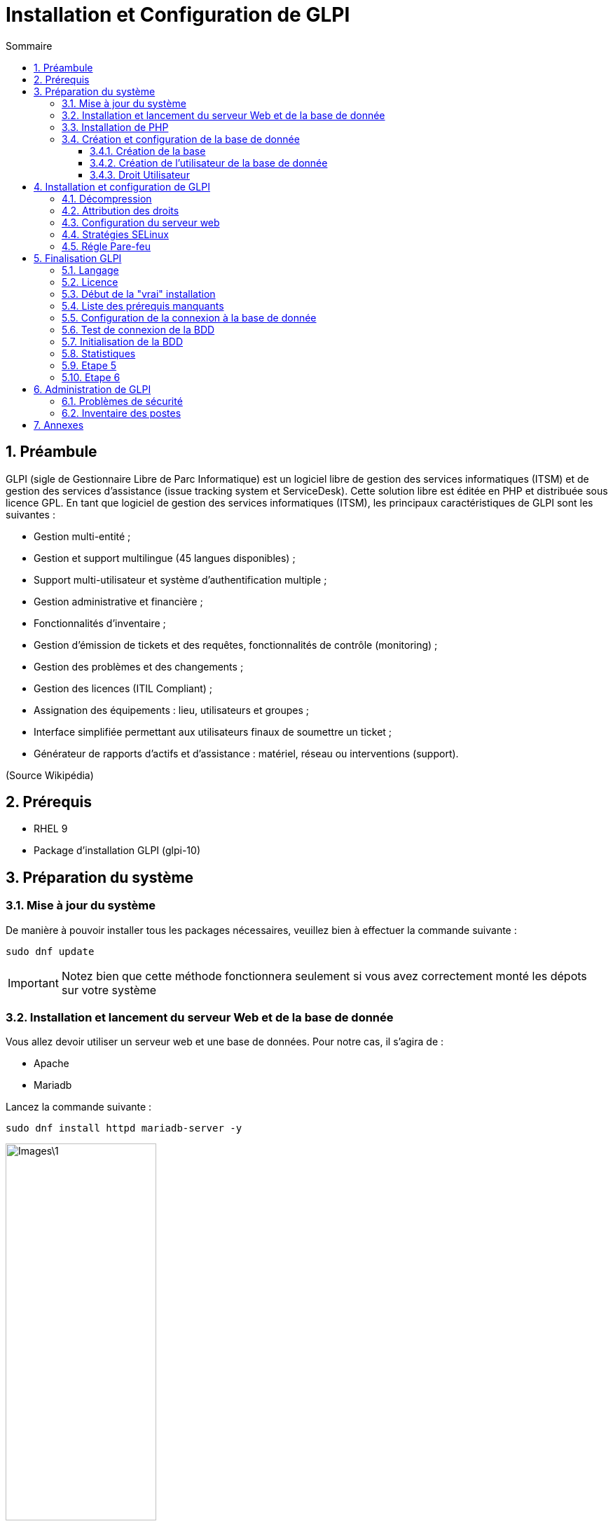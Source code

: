 :experimental:
:icons: font
:toc: left
:source-highlighter: rouge
:toclevels: 4
:toc-title: Sommaire

= Installation et Configuration de GLPI

toc::[]

<<<

:sectnums:

== Préambule

GLPI (sigle de Gestionnaire Libre de Parc Informatique) est un logiciel libre de gestion des services informatiques (ITSM) et de gestion des services d'assistance (issue tracking system et ServiceDesk). Cette solution libre est éditée en PHP et distribuée sous licence GPL.
En tant que logiciel de gestion des services informatiques (ITSM), les principaux caractéristiques de GLPI sont les suivantes :

- Gestion multi-entité ;

- Gestion et support multilingue (45 langues disponibles) ;

- Support multi-utilisateur et système d'authentification multiple ;

- Gestion administrative et financière ;

- Fonctionnalités d'inventaire ;

- Gestion d’émission de tickets et des requêtes, fonctionnalités de contrôle (monitoring) ;

- Gestion des problèmes et des changements ;

- Gestion des licences (ITIL Compliant) ;

- Assignation des équipements : lieu, utilisateurs et groupes ;

- Interface simplifiée permettant aux utilisateurs finaux de soumettre un ticket ;

- Générateur de rapports d'actifs et d'assistance : matériel, réseau ou interventions (support).

(Source Wikipédia)

== Prérequis

- RHEL 9
- Package d'installation GLPI (glpi-10)

== Préparation du système

=== Mise à jour du système

De manière à pouvoir installer tous les packages nécessaires, veuillez bien à effectuer la commande suivante :

[source,bash]
----
sudo dnf update
----

IMPORTANT: Notez bien que cette méthode fonctionnera seulement si vous avez correctement monté les dépots sur votre système

=== Installation et lancement du serveur Web et de la base de donnée

Vous allez devoir utiliser un serveur web et une base de données. Pour notre cas, il s'agira de :

* Apache
* Mariadb

Lancez la commande suivante :

[source,bash]
----
sudo dnf install httpd mariadb-server -y
----

image::Images\1.png[width=50%]

image::Images\2.png[width=50%]

Suite à cela, nous allons activer les services.

[source,bash]
----
sudo systemctl enable httpd
sudo systemctl enable mariadb
----

image::Images\3.png[width=50%]

image::Images\4.png[width=50%]

Puis nous allons lancer les deux services.

[source,bash]
----
sudo systemctl start httpd
sudo systemctl start mariadb
----

image::Images\5.png[width=50%]

image::Images\6.png[width=50%]

=== Installation de PHP

Nous allons installer tous les paquets nécessaires pour PHP. Pour cela, tapez la commande suivante :

[source,bash]
----
sudo dnf install php*
----

image::Images\7.png[width=50%]

Acceptez les conditions en tapant kbd:[o].

image::Images\8.png[width=50%]

image::Images\9.png[width=50%]

=== Création et configuration de la base de donnée

Nous allons devoir créer une base de donnée. Pour cela, pour vous connectez sur SQL, tapez la commande suivante :

[source,bash]
----
sudo mysql -u root -p
----

MariaDB devrait s'afficher.

image::Images\10.png[width=50%]

==== Création de la base

[source,sql]
----
CREATE DATABASE glpidb;
----

image::Images\11.png[width=50%]

==== Création de l'utilisateur de la base de donnée

Nous allons créer un compte spécifique à la base de donnée. Pour cela :

[source,sql]
----
GRANT ALL ON  glpidb.* TO 'glpi_user'@'localhost' IDENTIFIED BY 'motdepasse';
----

image::Images\12.png[width=50%]

==== Droit Utilisateur

Puis nous allons donner des droits.

[source,sql]
----
FLUSH PRIVILEGES;
----

image::Images\13.png[width=50%]

Quittez en tapant la commande suivante :

[source,sql]
----
EXIT;
----

image::Images\14.png[width=50%]

== Installation et configuration de GLPI

Récupérez le package GLPI. Il est disponible à l'URL suivant :

https://github.com/glpi-project/glpi/releases/download/10.0.0/glpi-10.0.0.tgz

=== Décompression

Décompressez le package :

[source,bash]
----
sudo tar -xvf chemindufichier.tgz /var/www/html/
----

image::Images\15.png[width=100%]

image::Images\16.png[width=50%]

=== Attribution des droits

Nous allons attribuer un groupe et des droits aux fichiers décompressés.

[source,bash]
----
sudo chown -R apache:apache /var/www/html/glpi
----

image::Images\17.png[width=50%]

[source,bash]
----
sudo chmod -R 755 /var/www/html/glpi
----

image::Images\18.png[width=50%]

=== Configuration du serveur web

Nous allons configurer le répertoire web de GLPI. Pour cela, dirigez-vous à l'endroit suivant :

[source,bash]
----
sudo vim /etc/httpd/conf.d/glpi.conf
----

image::Images\19.png[width=50%]

Puis renseigner les éléments suivants :

[source,bash]
----
<VirtualHost *:80>
   ServerName server-IP or FQDN
   DocumentRoot /var/www/html/glpi

   ErrorLog "/var/log/httpd/glpi_error.log"
   CustomLog "/var/log/httpd/glpi_access.log" combined

   <Directory> /var/www/html/glpi/config>
           AllowOverride None
           Require all denied
   </Directory>

   <Directory> /var/www/html/glpi/files>
           AllowOverride None
           Require all denied
   </Directory>
</VirtualHost>
----

=== Stratégies SELinux

Nous allons rajouter des "contextes" dans la politique de contrôle d'accès de RedHat.

[source,bash]
----
sudo semanage fcontext -a -t httpd_sys_rw_content_t "/var/www/html/glpi(/.*)?"
sudo restorecon -Rv /var/www/html/glpi
----

image::Images\20.png[width=100%]

image::Images\21.png[width=100%]

Redémarrez le service Web afin de prendre en compte les modifications.

[source,bash]
----
sudo systemctl restart httpd
----

image::Images\22.png[width=50%]

=== Régle Pare-feu

Nous allons devoir ouvrir le pare-feu pour autoriser HTTP. Pour cela :

[source,bash]
----
firewall-cmd --zone=public --permanent --add-service=http
----

image::Images\23.png[width=100%]

== Finalisation GLPI

=== Langage

La configuration initiale de GLPI n'est pas terminé. Il faut maintenant lancer  un navigateur web (de préférence Firefox) sur votre réseau et taper l'IP de votre serveur GLPI.

Vous devriez avoir l'image ci-dessous. 

Choisissez btn:[Français] puis cliquez sur kbd:[Ok].

image::Images\24.png[width=100%]

=== Licence 

Acceptez la licence puis cliquez sur kbd:[Continuer].

image::Images\25.png[width=100%]

=== Début de la "vrai" installation

Vous allez choisir d'installer ou mettre à jour GLPI.

Cliquez sur kbd:[Installer].

image::Images\26.png[width=100%]

=== Liste des prérequis manquants

L'installation va effectuer une vérification des pré-requis présents sur votre système.

Vous pouvez voir dans notre cas, que certains pré-requis sont "suggérés" mais n'empéchent pas l'installation.

image::Images\27.png[width=100%]

image::Images\28.png[width=100%]

Vous pourrez revenir ultérieurement là dessus.

Cliquez sur kbd:[Continuer].

=== Configuration de la connexion à la base de donnée

Nous avons besoin de certaines informations pour connecter la base de donnée. renseignez les informations que vous avez utiliser pour MariaDB.

image::Images\29.png[width=100%]

Puis cliquez sur kbd:[Continuer].

=== Test de connexion de la BDD

Nous allons tester la connexion de la BDD. Cliquez donc sur btn:[glpidb] et ensuite sur kbd:[Continuer].

image::Images\30.png[width=100%]

=== Initialisation de la BDD

Une initialisation va être effectué. Attendez que ce soit OK.

image::Images\31.png[width=100%]

image::Images\32.png[width=100%]

Puis cliquez sur kbd:[Continuer].

=== Statistiques

Cochez ou décochez. Faites comme vous voulez.

image::Images\33.png[width=100%]

Cliquez sur kbd:[Continuer].

=== Etape 5

GLPI est du OpenSource.

image::Images\34.png[width=100%]

Cliquez sur kbd:[Continuer].

=== Etape 6 

L'installation est terminé. Bien joué.

Cliquez sur kbd:[Utiliser GLPI].

image::Images\35.png[width=100%]

== Administration de GLPI

=== Problèmes de sécurité

Vous êtes maintenant sur GLPI. Vous pouvez remarquer qu'il vous informe de problèmes de sécurité. Nous allons corriger cela.

image::Images\36.png[width=100%]

Cliquez sur l'utilisateur GLPI et modfifiez le mot de passe.

image::Images\37.png[width=100%]

Pensez à valider la modification du mot de passe en cliquant sur kbd:[Sauvegarder].

NOTE: Effectuez cette modification sur l'ensemble des utilisateurs déja présents.

Enfin, nous allons supprimer le fichier.

image::Images\38.png[width=100%]

Pour cela, lancez la commande :

[source,bash]
----
sudo rm /var/www/html/glpi/install/install.php
----

image::Images\39.png[width=100%]

Voilà, vous n'avez plus de messages.

image::Images\40.png[width=100%]

=== Inventaire des postes

Comme vous avez pu le constater, nous n'avons aucune remontés d'informations. Nous allons devoir installer le agent GLPI sur nos ordinateurs.

Pour cela, btn:[créez] un dossier sur un serveur où vous voulez partager l'agent. Renseignez les droits suivants.

image::Images\41.png[width=50%]

Créez ensuite une GPO et dirigez-vous à l'endroit ci-dessous :

Configuration Ordinateur > Paramètre Windows > Scripts (démarrage/arrêt) > Démarrage

Ajoutez la ligne :

[source,cmd]
----
msiexec.exe
----

image::Images\42.png[width=100%]

Ajoutez dans Paramètre du script les informations suivantes :

/quiet /i "\\Le chemin réseau" RUNNOW=1 SERVER=”http://mon-serveur-glpi/front/inventory.php”

Comme l'exemple ci-dessous :

image::Images\44.png[width=100%]

Appliquez votre GPO sur les ordinateurs. Vous pourrez voir que cela remonte sur votre console GLPI.

image::Images\43.png[width=100%]

== Annexes

Liens des sites utilisés :

https://fr.techtribune.net/linux/comment-installer-glpi-it-asset-management-sur-les-systemes-rhel/319955/

https://neptunet.fr/deploy-agents-for-glpi/

https://github.com/glpi-project/glpi/releases/